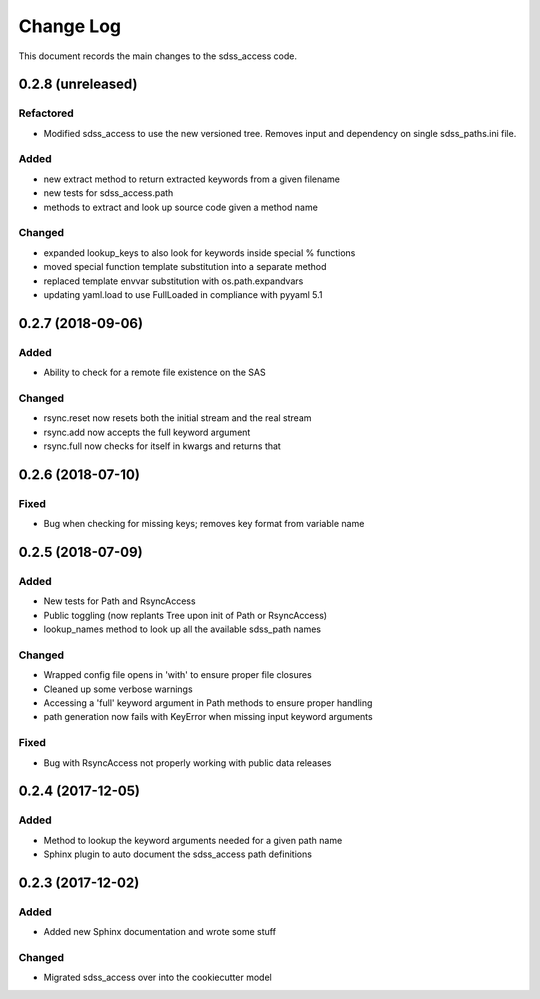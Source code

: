 .. _sdss_access-changelog:

==========
Change Log
==========

This document records the main changes to the sdss_access code.

0.2.8 (unreleased)
------------------

Refactored
^^^^^^^^^^
- Modified sdss_access to use the new versioned tree.  Removes input and dependency on single sdss_paths.ini file.  

Added
^^^^^
- new extract method to return extracted keywords from a given filename
- new tests for sdss_access.path
- methods to extract and look up source code given a method name

Changed
^^^^^^^
- expanded lookup_keys to also look for keywords inside special % functions
- moved special function template substitution into a separate method
- replaced template envvar substitution with os.path.expandvars 
- updating yaml.load to use FullLoaded in compliance with pyyaml 5.1

0.2.7 (2018-09-06)
------------------

Added
^^^^^
* Ability to check for a remote file existence on the SAS

Changed
^^^^^^^
* rsync.reset now resets both the initial stream and the real stream
* rsync.add now accepts the full keyword argument
* rsync.full now checks for itself in kwargs and returns that

0.2.6 (2018-07-10)
------------------

Fixed
^^^^^
* Bug when checking for missing keys; removes key format from variable name


0.2.5 (2018-07-09)
------------------

Added
^^^^^
* New tests for Path and RsyncAccess
* Public toggling (now replants Tree upon init of Path or RsyncAccess)
* lookup_names method to look up all the available sdss_path names

Changed
^^^^^^^
* Wrapped config file opens in 'with' to ensure proper file closures
* Cleaned up some verbose warnings
* Accessing a 'full' keyword argument in Path methods to ensure proper handling
* path generation now fails with KeyError when missing input keyword arguments

Fixed
^^^^^
* Bug with RsyncAccess not properly working with public data releases


0.2.4 (2017-12-05)
------------------

Added
^^^^^
* Method to lookup the keyword arguments needed for a given path name
* Sphinx plugin to auto document the sdss_access path definitions

.. _changelog-0.2.3:

0.2.3 (2017-12-02)
------------------

Added
^^^^^
* Added new Sphinx documentation and wrote some stuff

Changed
^^^^^^^
* Migrated sdss_access over into the cookiecutter model

